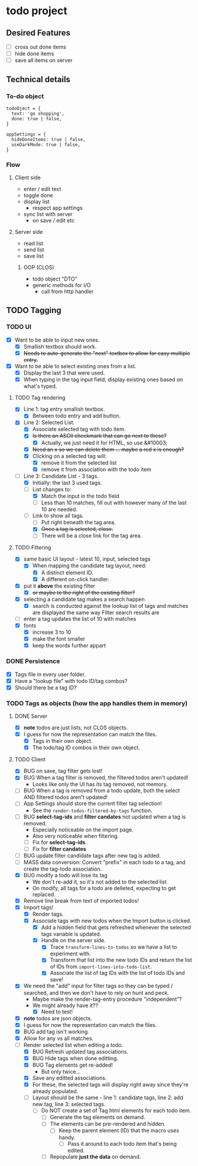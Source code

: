 * todo project

** Desired Features

- [ ] cross out done items
- [ ] hide done items
- [ ] save all items on server

** Technical details
*** To-do object
#+BEGIN_SRC "javascript"
todoOject = {
  text: 'go shopping',
  done: true | false,
}

appSettings = {
  hideDoneItems: true | false,
  useDarkMode: true | false,
}
#+END_SRC

*** Flow
**** Client side
- enter / edit text
- toggle done
- display list
  - respect app settings
- sync list with server
  - on save / edit etc

**** Server side
- read list
- send list
- save list

***** OOP (CLOS) 
- todo object "DTO"
- generic methods for I/O
  - call from http handler


** TODO Tagging
*** TODO UI
- [X] Want to be able to input new ones.
  - [X] Smallish textbox should work.
  - [X] +Needs to auto-generate the "next" textbox to allow for easy multiple entry.+
- [X] Want to be able to select existing ones from a list.
  - [X] Display the last 3 that were used.
  - [X] When typing in the tag input field, display existing ones based on what's typed.
**** TODO Tag rendering
- [X] Line 1: tag entry smallish textbox.
  - [X] Between todo entry and add button.
- [X] Line 2: Selected List.
  - [X] Associate selected tag with todo item.
  - [X] +Is there an ASCII checkmark that can go next to these?+
    - [X] Actually, we just need it for HTML, so use &#10003;
  - [X] +Need an x so we can delete them ... maybe a red x is enough?+
  - [X] Clicking on a selected tag will:
    - [X] remove it from the selected list
    - [X] remove it from association with the todo item
- [-] Line 3: Candidate List - 3 tags.
  - [X] Initially: the last 3 used tags.
  - [-] List changes to:
    - [X] Match the input in the todo field.
    - [ ] Less than 10 matches, fill out with however many of the last 10 are needed.
  - [-] Link to show all tags.
    - [ ] Put right beneath the tag area.
    - [X] +Once a tag is selected, close.+
    - [ ] There will be a close link for the tag area.
**** TODO Filtering
- [X] same basic UI layout - latest 10, input, selected tags
  - [X] When mapping the candidate tag layout, need:
    - [X] A distinct element ID.
    - [X] A different on-click handler.
- [X] put it *above* the existing filter
  - [X] +or maybe to the right of the existing filter?+
- [X] selecting a candidate tag makes a search happen
  - [X] search is conducted against the lookup list of tags and matches are displayed the same way Filter search results are
- [ ] enter a tag updates the list of 10 with matches
- [X] fonts
  - [X] increase 3 to 10
  - [X] make the font smaller
  - [X] keep the words further appart  
*** DONE Persistence
- [X] Tags file in every user folder.
- [X] Have a "lookup file" with todo ID/tag combos?
- [X] Should there be a tag ID?
*** TODO Tags as objects (how the app handles them in memory)
**** DONE Server
- [X] *note* todos are just lists, not CLOS objects.
- [X] I guess for now the representation can match the files.
  - [X] Tags in their own object.
  - [X] The todo/tag ID combos in their own object.
**** TODO Client
- [X] BUG on save, tag filter gets lost!
- [X] BUG When a tag filter is removed, the filtered todos aren't updated!
  - Looks like only the UI has its tag removed, not memory.
- [ ] BUG When a tag is removed from a todo update, both the select AND filtered todos aren't updated!
- [ ] App Settings should store the current filter tag selection!
  - See the =render-todos-filtered-by-tags= function.
- [ ] BUG *select-tag-ids* and *filter candates* not updated when a tag is removed.
  - Especially noticeable on the import page.
  - Also very noticeable when filtering.
  - [ ] Fix for *select-tag-ids*
  - [ ] Fix for *filter candates*
- [ ] BUG update filter candidate tags after new tag is added.  
- [ ] MASS data conversion: Convert "prefix" in each todo to a tag, and create the tag-todo association.
- [X] BUG modify a todo will lose its tag
  - We don't re-add it, so it's not added to the selected list
  - On modify, all tags for a todo are delleted, expecting to get replaced.
- [X] Remove line break from text of imported todos!
- [X] Import tags!
  - [X] Render tags.
  - [X] Associate tags with new todos when the Import button is clicked.
    - [X] Add a hidden field that gets refreshed whenever the selected tags variable is updated.
    - [X] Handle on the server side.
      - [X] Trace =transform-lines-to-todos= so we have a list to experiment with.
      - [X] Transform that list into the new todo IDs and return the list of IDs from =import-lines-into-todo-list=.
      - [X] Associate the list of tag IDs with the list of todo IDs and save!
- [X] We need the "add" input for filter tags so they can be typed / searched, and then we don't have to rely on hunt and peck.
  - Maybe make the render-tag-entry procedure "independent"?
  - We might already have it??
    - [X] Need to test!
- [X] *note* todos are json objects.
- [X] I guess for now the representation can match the files.
- [X] BUG add tag isn't working.
- [X] Allow for any vs all matches.
- [-] Render selected list when editing a todo.
  - [X] BUG Refresh updated tag associations.
  - [X] BUG Hide tags when done editting.
  - [X] BUG Tag elements get re-added!
    - But only twice...
  - [X] Save any editted associations.
  - [X] For these, the selected tags will display right away since they're already populated.
  - [ ] Layout should be the same - line 1: candidate tags, line 2: add new tag, line 3: selected tags.
    - [ ] Do NOT create a set of Tag html elements for each todo item.
      - [ ] Generate the tag elements on demand.
      - [ ] The elements can be pre-rendered and hidden.
        - [ ] Keep the parent element (ID) that the macro uses handy.
          - [ ] Pass it around to each todo item that's being edited.
      - [ ] Repopulate *just the data* on demand.
